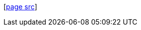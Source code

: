 [#end-section]
--
&#91;https://scm.arjunsatarkar.net/www.arjunsatarkar.net/tree/sitesrc/asciidoc/{docname}{docfilesuffix}[page src]]
--
